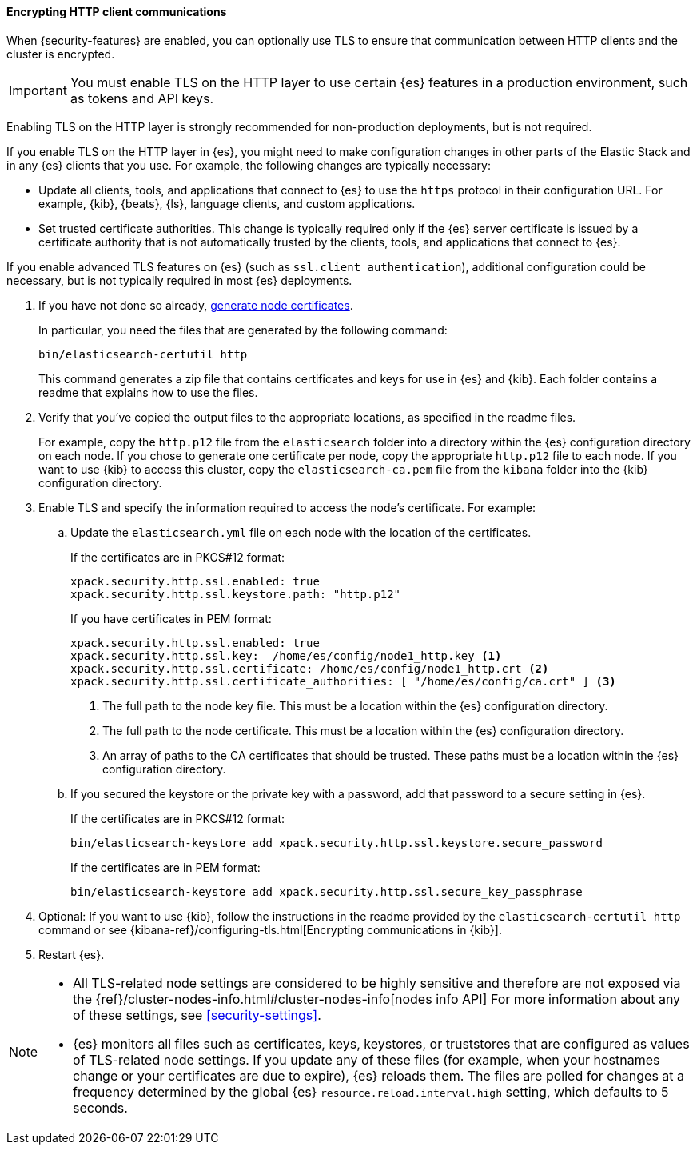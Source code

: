 [role="xpack"]
[[tls-http]]
==== Encrypting HTTP client communications

When {security-features} are enabled, you can optionally use TLS to ensure that
communication between HTTP clients and the cluster is encrypted.

IMPORTANT: You must enable TLS on the HTTP layer to use certain {es} features
in a production environment, such as tokens and API keys.

Enabling TLS on the HTTP layer is strongly recommended for non-production
deployments, but is not required.

If you enable TLS on the HTTP layer in {es}, you might need to make
configuration changes in other parts of the Elastic Stack and in any {es}
clients that you use. For example, the following changes are typically
necessary:

* Update all clients, tools, and applications that connect to {es} to use the
`https` protocol in their configuration URL. For example, {kib}, {beats}, {ls},
language clients, and custom applications.
* Set trusted certificate authorities. This change is typically required only
if the {es} server certificate is issued by a certificate authority that is not
automatically trusted by the clients, tools, and applications that connect to
{es}.

If you enable advanced TLS features on {es} (such as
`ssl.client_authentication`), additional
configuration could be necessary, but is not typically required in most {es}
deployments.

. If you have not done so already, <<node-certificates,generate node certificates>>.
+
--
In particular, you need the files that are generated by the following command:

[source,shell]
----------------------------------------------------------
bin/elasticsearch-certutil http
----------------------------------------------------------

This command generates a zip file that contains certificates and keys for use in
{es} and {kib}. Each folder contains a readme that explains how to use the files.
--

. Verify that you've copied the output files to the appropriate locations, as
specified in the readme files. 
+
--
For example, copy the `http.p12` file from the `elasticsearch` folder into a 
directory within the {es} configuration directory on each node. If you chose to 
generate one certificate per node, copy the appropriate `http.p12` file to each
node. If you want to use {kib} to access this cluster, copy the
`elasticsearch-ca.pem` file from the `kibana` folder into the {kib}
configuration directory.
--

. Enable TLS and specify the information required to access the node’s
certificate. For example:

.. Update the `elasticsearch.yml` file on each node with the location of the
certificates.
+
--
If the certificates are in PKCS#12 format:

[source, yaml]
--------------------------------------------------
xpack.security.http.ssl.enabled: true
xpack.security.http.ssl.keystore.path: "http.p12"
--------------------------------------------------

If you have certificates in PEM format:

[source, yaml]
--------------------------------------------------
xpack.security.http.ssl.enabled: true
xpack.security.http.ssl.key:  /home/es/config/node1_http.key <1>
xpack.security.http.ssl.certificate: /home/es/config/node1_http.crt <2>
xpack.security.http.ssl.certificate_authorities: [ "/home/es/config/ca.crt" ] <3>
--------------------------------------------------
<1> The full path to the node key file. This must be a location within the
    {es} configuration directory.
<2> The full path to the node certificate. This must be a location within the
    {es} configuration directory.
<3> An array of paths to the CA certificates that should be trusted. These paths
    must be a location within the {es} configuration directory.
--

.. If you secured the keystore or the private key with a password, add that password to a secure 
setting in {es}.
+
--
If the certificates are in PKCS#12 format:

[source,shell]
-----------------------------------------------------------
bin/elasticsearch-keystore add xpack.security.http.ssl.keystore.secure_password
-----------------------------------------------------------

If the certificates are in PEM format:

[source,shell]
-----------------------------------------------------------
bin/elasticsearch-keystore add xpack.security.http.ssl.secure_key_passphrase
-----------------------------------------------------------
--

. Optional: If you want to use {kib}, follow the instructions in the readme
provided by the `elasticsearch-certutil http` command or see
{kibana-ref}/configuring-tls.html[Encrypting communications in {kib}].

. Restart {es}.

[NOTE]
===============================
* All TLS-related node settings are considered to be highly sensitive and
therefore are not exposed via the
{ref}/cluster-nodes-info.html#cluster-nodes-info[nodes info API] For more
information about any of these settings, see <<security-settings>>.

* {es} monitors all files such as certificates, keys, keystores, or truststores 
that are configured as values of TLS-related node settings. If you update any of 
these files (for example, when your hostnames change or your certificates are 
due to expire), {es} reloads them. The files are polled for changes at 
a frequency determined by the global {es} `resource.reload.interval.high` 
setting, which defaults to 5 seconds.
===============================
